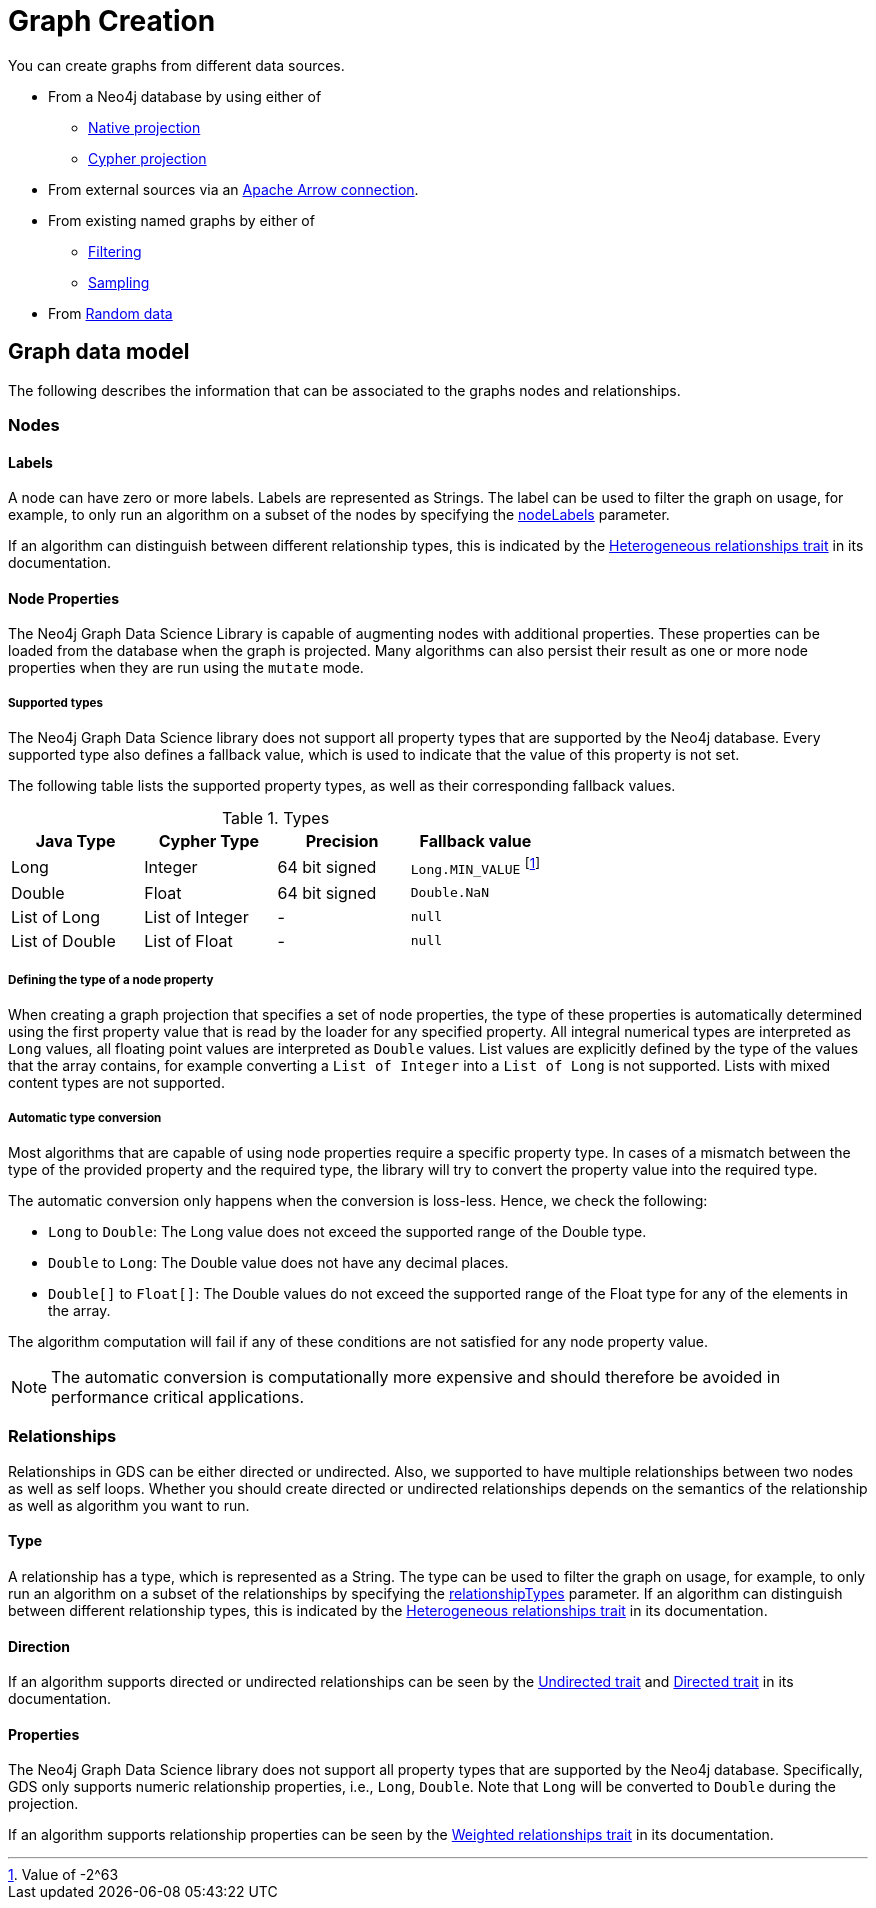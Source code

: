 [[graph-creation]]
= Graph Creation
:page-aliases: management-ops/node-properties.adoc


You can create graphs from different data sources.

* From a Neo4j database by using either of
// TODO explain why to use which

** xref:management-ops/graph-creation/graph-project.adoc[Native projection]
** xref:management-ops/graph-creation/graph-project-cypher-projection.adoc[Cypher projection]
* From external sources via an xref:graph-catalog-apache-arrow-ops.adoc[Apache Arrow connection].
* From existing named graphs by either of
** xref:management-ops/graph-creation/graph-project-subgraph.adoc[Filtering]
** xref:management-ops/graph-creation/sampling/rwr.adoc[Sampling]
* From xref:management-ops/graph-creation/graph-generation.adoc[Random data]


== Graph data model

// TODO maybe even just an image for illustration?
The following describes the information that can be associated to the graphs nodes and relationships.


=== Nodes

==== Labels

A node can have zero or more labels.
Labels are represented as Strings.
The label can be used to filter the graph on usage, for example, to only run an algorithm on a subset of the nodes by specifying the xref:common-usage/running-algos.adoc#common-configuration-node-labels[nodeLabels] parameter.

If an algorithm can distinguish between different relationship types, this is indicated by the xref:introduction.adoc#introduction-algorithms-heterogeneous-nodes[Heterogeneous relationships trait] in its documentation.

[[node-properties]]
==== Node Properties

The Neo4j Graph Data Science Library is capable of augmenting nodes with additional properties.
These properties can be loaded from the database when the graph is projected.
Many algorithms can also persist their result as one or more node properties when they are run using the `mutate` mode.

[[node-properties-supported]]
===== Supported types

The Neo4j Graph Data Science library does not support all property types that are supported by the Neo4j database.
Every supported type also defines a fallback value, which is used to indicate that the value of this property is not set.

The following table lists the supported property types, as well as their corresponding fallback values.

.Types
[opts="header",cols="1,1,1,1"]
|===
| Java Type      | Cypher Type | Precision | Fallback value
| Long      | Integer     | 64 bit signed | `Long.MIN_VALUE` footnote:min-value[Value of -2^63]
| Double    | Float        | 64 bit signed | `Double.NaN`
| List of Long | List of Integer | -   | `null`
| List of Double | List of Float | -   | `null`
| List of Float | -    | `null`
|===


===== Defining the type of a node property

When creating a graph projection that specifies a set of node properties, the type of these properties is automatically determined using the first property value that is read by the loader for any specified property.
All integral numerical types are interpreted as `Long` values, all floating point values are interpreted as `Double` values.
List values are explicitly defined by the type of the values that the array contains, for example converting a `List of Integer` into a `List of Long` is not supported.
Lists with mixed content types are not supported.

===== Automatic type conversion

Most algorithms that are capable of using node properties require a specific property type.
In cases of a mismatch between the type of the provided property and the required type, the library will try to convert the property value into the required type.

The automatic conversion only happens when the conversion is loss-less.
Hence, we check the following:

* `Long` to `Double`: The Long value does not exceed the supported range of the Double type.
* `Double` to `Long`: The Double value does not have any decimal places.
* `Double[]` to `Float[]`: The Double values do not exceed the supported range of the Float type for any of the elements in the array.

The algorithm computation will fail if any of these conditions are not satisfied for any node property value.

NOTE: The automatic conversion is computationally more expensive and should therefore be avoided in performance critical applications.

=== Relationships

Relationships in GDS can be either directed or undirected.
Also, we supported to have multiple relationships between two nodes as well as self loops.
Whether you should create directed or undirected relationships depends on the semantics of the relationship as well as algorithm you want to run.

==== Type

A relationship has a type, which is represented as a String.
The type can be used to filter the graph on usage, for example, to only run an algorithm on a subset of the relationships by specifying the xref:common-usage/running-algos.adoc#common-configuration-relationship-types[relationshipTypes] parameter.
If an algorithm can distinguish between different relationship types, this is indicated by the xref:introduction.adoc#introduction-algorithms-heterogeneous-rels[Heterogeneous relationships trait] in its documentation.

==== Direction

If an algorithm supports directed or undirected relationships can be seen by the xref:introduction.adoc#introduction-algorithms-undirected[Undirected trait] and xref:introduction.adoc#introduction-algorithms-directed[Directed trait] in its documentation.

==== Properties

The Neo4j Graph Data Science library does not support all property types that are supported by the Neo4j database.
Specifically, GDS only supports numeric relationship properties, i.e., `Long`, `Double`.
Note that `Long` will be converted to `Double` during the projection.

If an algorithm supports relationship properties can be seen by the xref:introduction.adoc#introduction-algorithms-weighted[Weighted relationships trait] in its documentation.


